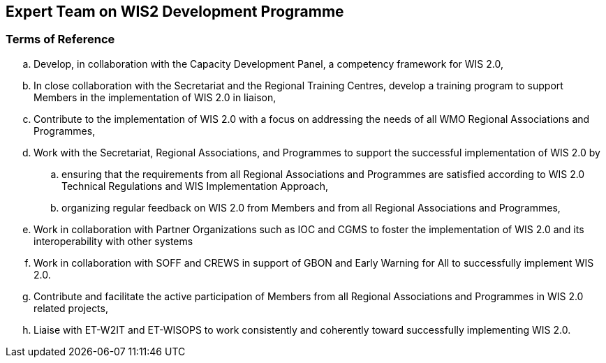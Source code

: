 == Expert Team on WIS2 Development Programme

=== Terms of Reference

[loweralpha]
. Develop, in collaboration with the Capacity Development Panel, a competency framework for WIS 2.0,
. In close collaboration with the Secretariat and the Regional Training Centres, develop a training program to support Members in the implementation of WIS 2.0 in liaison,
. Contribute to the implementation of WIS 2.0  with a focus on addressing the needs of all WMO Regional Associations and Programmes,
. Work with the Secretariat, Regional Associations, and Programmes to support the successful implementation of WIS 2.0 by
.. ensuring that the requirements from all Regional Associations and Programmes are satisfied according to WIS 2.0 Technical Regulations and WIS Implementation Approach,
.. organizing regular feedback on WIS 2.0 from Members and from all Regional Associations and Programmes,
. Work in collaboration with Partner Organizations such as IOC and CGMS to foster the implementation of WIS 2.0 and its interoperability with other systems
. Work in collaboration with SOFF and CREWS in support of GBON and Early Warning for All to successfully implement WIS 2.0.
. Contribute and facilitate the active participation of Members from all Regional Associations and Programmes in WIS 2.0 related projects,
. Liaise with ET-W2IT and ET-WISOPS to work consistently and coherently toward successfully implementing WIS 2.0.


